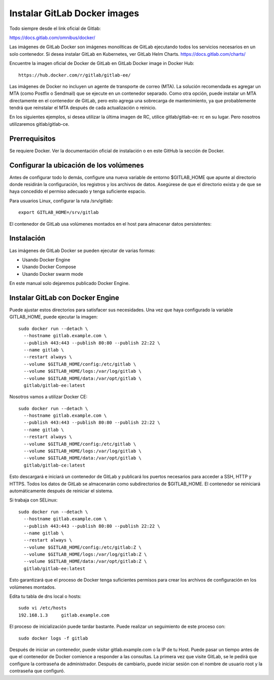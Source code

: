 Instalar GitLab Docker images
==============================

Todo siempre desde el link oficial de Gitlab:

https://docs.gitlab.com/omnibus/docker/

Las imágenes de GitLab Docker son imágenes monolíticas de GitLab ejecutando todos los servicios necesarios en un solo contenedor. Si desea instalar GitLab en Kubernetes, ver GitLab Helm Charts. https://docs.gitlab.com/charts/


Encuentre la imagen oficial de Docker de GitLab en GitLab Docker image in Docker Hub::

	https://hub.docker.com/r/gitlab/gitlab-ee/

Las imágenes de Docker no incluyen un agente de transporte de correo (MTA). La solución recomendada es agregar un MTA (como Postfix o Sendmail) que se ejecute en un contenedor separado. Como otra opción, puede instalar un MTA directamente en el contenedor de GitLab, pero esto agrega una sobrecarga de mantenimiento, ya que probablemente tendrá que reinstalar el MTA después de cada actualización o reinicio.

En los siguientes ejemplos, si desea utilizar la última imagen de RC, utilice gitlab/gitlab-ee: rc en su lugar. Pero nosotros utilizaremos gitlab/gitlab-ce.

Prerrequisitos
++++++++++++++++++

Se requiere Docker. Ver la documentación oficial de instalación o en este GitHub la sección de Docker.

Configurar la ubicación de los volúmenes
++++++++++++++++++++++++++++++++++++++++++

Antes de configurar todo lo demás, configure una nueva variable de entorno $GITLAB_HOME que apunte al directorio donde residirán la configuración, los registros y los archivos de datos. Asegúrese de que el directorio exista y de que se haya concedido el permiso adecuado y tenga suficiente espacio.

Para usuarios Linux, configurar la ruta /srv/gitlab::

	export GITLAB_HOME=/srv/gitlab

El contenedor de GitLab usa volúmenes montados en el host para almacenar datos persistentes:

.. figure:: ../images/Docker/01.png

Instalación
+++++++++++++++++

Las imágenes de GitLab Docker se pueden ejecutar de varias formas:

* Usando Docker Engine
* Usando Docker Compose
* Usando Docker swarm mode

En este manual solo dejaremos publicado Docker Engine.



Instalar GitLab con Docker Engine
+++++++++++++++++++++++++++++++++

Puede ajustar estos directorios para satisfacer sus necesidades. Una vez que haya configurado la variable GITLAB_HOME, puede ejecutar la imagen::

	sudo docker run --detach \
	  --hostname gitlab.example.com \
	  --publish 443:443 --publish 80:80 --publish 22:22 \
	  --name gitlab \
	  --restart always \
	  --volume $GITLAB_HOME/config:/etc/gitlab \
	  --volume $GITLAB_HOME/logs:/var/log/gitlab \
	  --volume $GITLAB_HOME/data:/var/opt/gitlab \
	  gitlab/gitlab-ee:latest

Nosotros vamos a utilizar Docker CE::

	sudo docker run --detach \
	  --hostname gitlab.example.com \
	  --publish 443:443 --publish 80:80 --publish 22:22 \
	  --name gitlab \
	  --restart always \
	  --volume $GITLAB_HOME/config:/etc/gitlab \
	  --volume $GITLAB_HOME/logs:/var/log/gitlab \
	  --volume $GITLAB_HOME/data:/var/opt/gitlab \
	  gitlab/gitlab-ce:latest

Esto descargará e iniciará un contenedor de GitLab y publicará los puertos necesarios para acceder a SSH, HTTP y HTTPS. Todos los datos de GitLab se almacenarán como subdirectorios de $GITLAB_HOME. El contenedor se reiniciará automáticamente después de reiniciar el sistema.

Si trabaja con SELinux::

	sudo docker run --detach \
	  --hostname gitlab.example.com \
	  --publish 443:443 --publish 80:80 --publish 22:22 \
	  --name gitlab \
	  --restart always \
	  --volume $GITLAB_HOME/config:/etc/gitlab:Z \
	  --volume $GITLAB_HOME/logs:/var/log/gitlab:Z \
	  --volume $GITLAB_HOME/data:/var/opt/gitlab:Z \
	  gitlab/gitlab-ee:latest

Esto garantizará que el proceso de Docker tenga suficientes permisos para crear los archivos de configuración en los volúmenes montados.

Edita tu tabla de dns local o hosts::

	sudo vi /etc/hosts
	192.168.1.3     gitlab.example.com

El proceso de inicialización puede tardar bastante. Puede realizar un seguimiento de este proceso con::

	sudo docker logs -f gitlab

Después de iniciar un contenedor, puede visitar gitlab.example.com o la IP de tu Host. Puede pasar un tiempo antes de que el contenedor de Docker comience a responder a las consultas. La primera vez que visite GitLab, se le pedirá que configure la contraseña de administrador. Después de cambiarlo, puede iniciar sesión con el nombre de usuario root y la contraseña que configuró.


